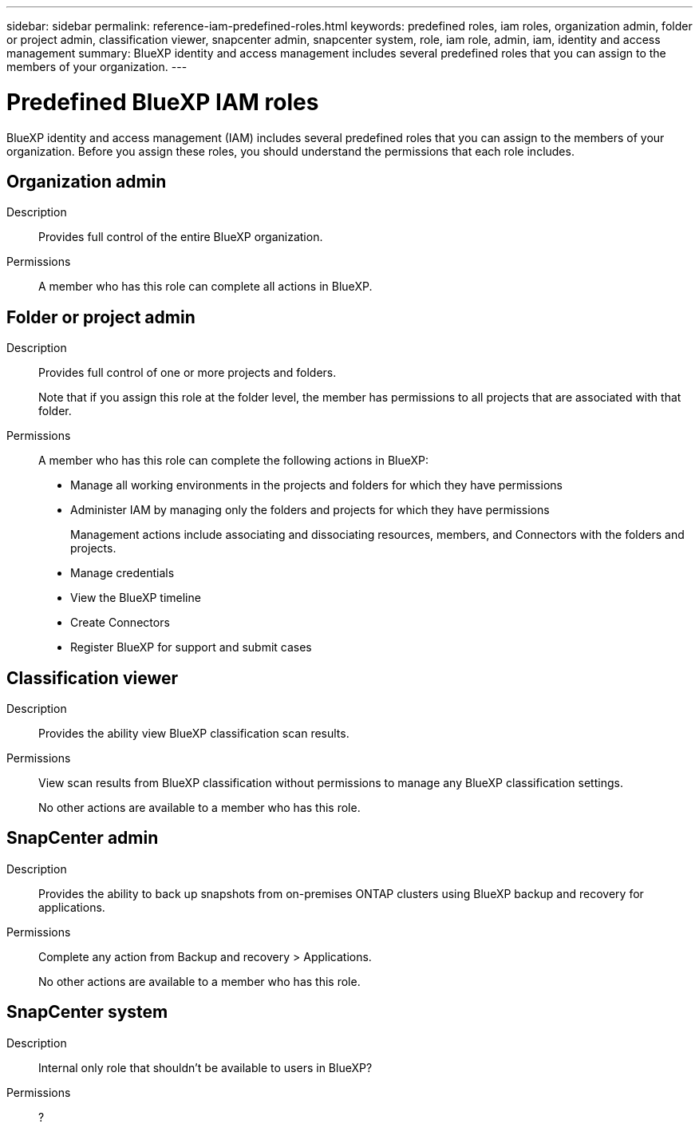 ---
sidebar: sidebar
permalink: reference-iam-predefined-roles.html
keywords: predefined roles, iam roles, organization admin, folder or project admin, classification viewer, snapcenter admin, snapcenter system, role, iam role, admin, iam, identity and access management
summary: BlueXP identity and access management includes several predefined roles that you can assign to the members of your organization.
---

= Predefined BlueXP IAM roles
:hardbreaks:
:nofooter:
:icons: font
:linkattrs:
:imagesdir: ./media/

[.lead]
BlueXP identity and access management (IAM) includes several predefined roles that you can assign to the members of your organization. Before you assign these roles, you should understand the permissions that each role includes.

== Organization admin

Description::
Provides full control of the entire BlueXP organization. 

Permissions::
A member who has this role can complete all actions in BlueXP.

== Folder or project admin

Description::
Provides full control of one or more projects and folders.
+
Note that if you assign this role at the folder level, the member has permissions to all projects that are associated with that folder.

Permissions::
A member who has this role can complete the following actions in BlueXP:

* Manage all working environments in the projects and folders for which they have permissions
* Administer IAM by managing only the folders and projects for which they have permissions
+
Management actions include associating and dissociating resources, members, and Connectors with the folders and projects.
* Manage credentials
* View the BlueXP timeline
* Create Connectors
* Register BlueXP for support and submit cases

== Classification viewer

Description::
Provides the ability view BlueXP classification scan results.

Permissions::
View scan results from BlueXP classification without permissions to manage any BlueXP classification settings.
+
No other actions are available to a member who has this role.

== SnapCenter admin

Description::
Provides the ability to back up snapshots from on-premises ONTAP clusters using BlueXP backup and recovery for applications.

Permissions::
Complete any action from Backup and recovery > Applications.
+
No other actions are available to a member who has this role.

== SnapCenter system

Description::
Internal only role that shouldn't be available to users in BlueXP?

Permissions::
?